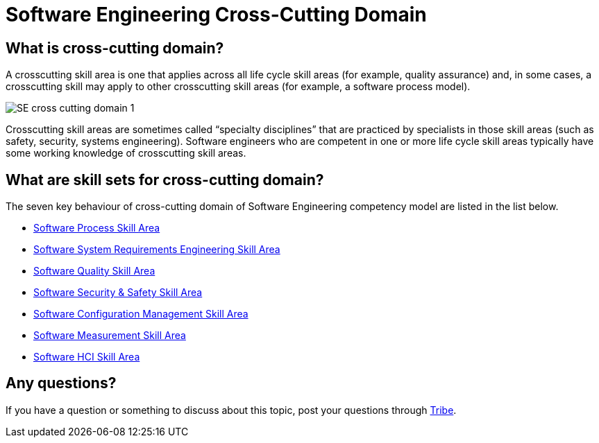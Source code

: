 = Software Engineering Cross-Cutting Domain

== What is cross-cutting domain?

A crosscutting skill area is one that applies across all life cycle skill areas (for example, quality assurance) and, in some cases, a crosscutting skill may apply to other crosscutting skill areas (for example, a software process model). 

image::./images-cross-cutting-domain/SE-cross-cutting-domain-1.png[align="center"]

Crosscutting skill areas are sometimes called “specialty disciplines” that are practiced by specialists in those skill areas (such as safety, security, systems engineering). Software engineers who are competent in one or more life cycle skill areas typically have some working knowledge of crosscutting skill areas.

== What are skill sets for cross-cutting domain?

The seven key behaviour of cross-cutting domain of Software Engineering competency model are listed in the list below.

* link:./Software-Process-Skill-Area.adoc[Software Process Skill Area]
* link:./Software-System-Requirements-Engineering-Skill-Area.adoc[Software System Requirements Engineering Skill Area]
* link:./Software-Quality-Skill-Area.adoc[Software Quality Skill Area]
* link:./Software-Security-and-Safety-Skill-Area.adoc[Software Security & Safety Skill Area]
* link:./Software-Configuration-Management-Skill-Area.adoc[Software Configuration Management Skill Area]
* link:./Software-Measurement-Skill-Area.adoc[Software Measurement Skill Area]
* link:./Software-HCI-Skill-Area.adoc[Software HCI Skill Area]

== Any questions?

If you have a question or something to discuss about this topic, post your questions through https://alterra.tribe.so/login?redirect=/[Tribe].